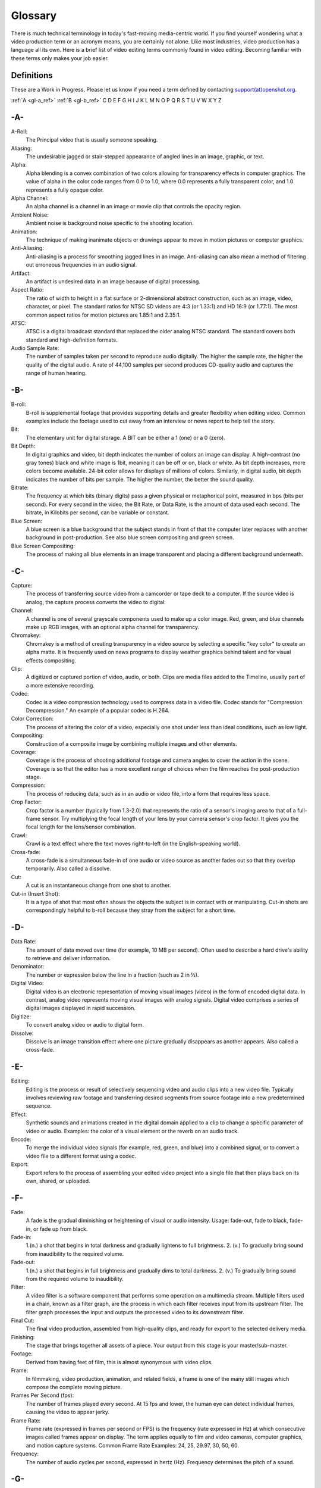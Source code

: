 .. Copyright (c) 2008-2020 OpenShot Studios, LLC
 (http://www.openshotstudios.com). This file is part of
 OpenShot Video Editor (http://www.openshot.org), an open-source project
 dedicated to delivering high quality video editing and animation solutions
 to the world.

.. OpenShot Video Editor is free software: you can redistribute it and/or modify
 it under the terms of the GNU General Public License as published by
 the Free Software Foundation, either version 3 of the License, or
 (at your option) any later version.

.. OpenShot Video Editor is distributed in the hope that it will be useful,
 but WITHOUT ANY WARRANTY; without even the implied warranty of
 MERCHANTABILITY or FITNESS FOR A PARTICULAR PURPOSE.  See the
 GNU General Public License for more details.

.. You should have received a copy of the GNU General Public License
 along with OpenShot Library.  If not, see <http://www.gnu.org/licenses/>.
.. _glossary_ref:
Glossary
===========
There is much technical terminology in today's fast-moving media-centric world.  If you find yourself wondering what a video production term or an acronym means, you are certainly not alone.  Like most industries, video production has a language all its own.  Here is a brief list of video editing terms commonly found in video editing.  Becoming familiar with these terms only makes your job easier.

.. image:: images/ui-example.jpg

Definitions
-----------
These are a Work in Progress.  Please let us know if you need a term defined by contacting `support(at)openshot.org <mailto:support@openshot.org>`_.

:ref:`A <gl-a_ref>` :ref:`B <gl-b_ref>` C D E F G H I J K L M N O P Q R S T U V W X Y Z

.. _gl-a_ref:
-A-
---
A-Roll:
   The Principal video that is usually someone speaking. 
Aliasing:
   The undesirable jagged or stair-stepped appearance of angled lines in an image, graphic, or text. 
Alpha:
   Alpha blending is a convex combination of two colors allowing for transparency effects in computer graphics.  The value of alpha in the color code ranges from 0.0 to 1.0, where 0.0 represents a fully transparent color, and 1.0 represents a fully opaque color.
Alpha Channel:
   An alpha channel is a channel in an image or movie clip that controls the opacity region.
Ambient Noise:
   Ambient noise is background noise specific to the shooting location.
Animation:
   The technique of making inanimate objects or drawings appear to move in motion pictures or computer graphics.
Anti-Aliasing:
   Anti-aliasing is a process for smoothing jagged lines in an image.  Anti-aliasing can also mean a method of filtering out erroneous frequencies in an audio signal.
Artifact:
   An artifact is undesired data in an image because of digital processing.
Aspect Ratio:
   The ratio of width to height in a flat surface or 2-dimensional abstract construction, such as an image, video, character, or pixel.  The standard ratios for NTSC SD videos are 4:3 (or 1.33:1) and HD 16:9 (or 1.77:1).  The most common aspect ratios for motion pictures are 1.85:1 and 2.35:1.
ATSC:
   ATSC is a digital broadcast standard that replaced the older analog NTSC standard.  The standard covers both standard and high-definition formats.
Audio Sample Rate:
   The number of samples taken per second to reproduce audio digitally.  The higher the sample rate, the higher the quality of the digital audio.  A rate of 44,100 samples per second produces CD-quality audio and captures the range of human hearing.

.. _gl-b_ref:
-B-
---
B-roll: 
   B-roll is supplemental footage that provides supporting details and greater flexibility when editing video.  Common examples include the footage used to cut away from an interview or news report to help tell the story.
Bit:
   The elementary unit for digital storage.  A BIT can be either a 1 (one) or a 0 (zero).
Bit Depth:
   In digital graphics and video, bit depth indicates the number of colors an image can display.  A high-contrast (no gray tones) black and white image is 1bit, meaning it can be off or on, black or white.  As bit depth increases, more colors become available.  24-bit color allows for displays of millions of colors.  Similarly, in digital audio, bit depth indicates the number of bits per sample.  The higher the number, the better the sound quality.
Bitrate:
   The frequency at which bits (binary digits) pass a given physical or metaphorical point, measured in bps (bits per second).  For every second in the video, the Bit Rate, or Data Rate, is the amount of data used each second.  The bitrate, in Kilobits per second, can be variable or constant.
Blue Screen:
   A blue screen is a blue background that the subject stands in front of that the computer later replaces with another background in post-production.  See also blue screen compositing and green screen.
Blue Screen Compositing:
   The process of making all blue elements in an image transparent and placing a different background underneath.   
   
.. _gl-c_ref:
-C-
---
Capture:
   The process of transferring source video from a camcorder or tape deck to a computer.  If the source video is analog, the capture process converts the video to digital.
Channel:
   A channel is one of several grayscale components used to make up a color image.  Red, green, and blue channels make up RGB images, with an optional alpha channel for transparency.
Chromakey:
   Chromakey is a method of creating transparency in a video source by selecting a specific "key color" to create an alpha matte.  It is frequently used on news programs to display weather graphics behind talent and for visual effects compositing.
Clip:
   A digitized or captured portion of video, audio, or both.  Clips are media files added to the Timeline, usually part of a more extensive recording.
Codec:
   Codec is a video compression technology used to compress data in a video file.  Codec stands for "Compression Decompression." An example of a popular codec is H.264.
Color Correction:
   The process of altering the color of a video, especially one shot under less than ideal conditions, such as low light.
Compositing:
   Construction of a composite image by combining multiple images and other elements.
Coverage:
   Coverage is the process of shooting additional footage and camera angles to cover the action in the scene.  Coverage is so that the editor has a more excellent range of choices when the film reaches the post-production stage.
Compression:
   The process of reducing data, such as in an audio or video file, into a form that requires less space.
Crop Factor:
   Crop factor is a number (typically from 1.3-2.0) that represents the ratio of a sensor's imaging area to that of a full-frame sensor.  Try multiplying the focal length of your lens by your camera sensor's crop factor.  It gives you the focal length for the lens/sensor combination.
Crawl:
   Crawl is a text effect where the text moves right-to-left (in the English-speaking world).
Cross-fade:
   A cross-fade is a simultaneous fade-in of one audio or video source as another fades out so that they overlap temporarily.  Also called a dissolve.
Cut:
   A cut is an instantaneous change from one shot to another.
Cut-in (Insert Shot): 
   It is a type of shot that most often shows the objects the subject is in contact with or manipulating.  Cut-in shots are correspondingly helpful to b-roll because they stray from the subject for a short time.

.. _gl-d_ref:
-D-
---
Data Rate:
   The amount of data moved over time (for example, 10 MB per second).  Often used to describe a hard drive's ability to retrieve and deliver information.
Denominator:
   The number or expression below the line in a fraction (such as 2 in ½).
Digital Video:
   Digital video is an electronic representation of moving visual images (video) in the form of encoded digital data.  In contrast, analog video represents moving visual images with analog signals.  Digital video comprises a series of digital images displayed in rapid succession.
Digitize:
   To convert analog video or audio to digital form.
Dissolve:
   Dissolve is an image transition effect where one picture gradually disappears as another appears.  Also called a cross-fade.
   
.. _gl-e_ref:
-E-
---
Editing:
   Editing is the process or result of selectively sequencing video and audio clips into a new video file.  Typically involves reviewing raw footage and transferring desired segments from source footage into a new predetermined sequence.
Effect:
   Synthetic sounds and animations created in the digital domain applied to a clip to change a specific parameter of video or audio.  Examples: the color of a visual element or the reverb on an audio track.
Encode:
   To merge the individual video signals (for example, red, green, and blue) into a combined signal, or to convert a video file to a different format using a codec.
Export:
   Export refers to the process of assembling your edited video project into a single file that then plays back on its own, shared, or uploaded.

.. _gl-f_ref:
-F-
---
Fade:
   A fade is the gradual diminishing or heightening of visual or audio intensity.  Usage: fade-out, fade to black, fade-in, or fade up from black.
Fade-in:
   1.(n.) a shot that begins in total darkness and gradually lightens to full brightness.  2. (v.) To gradually bring sound from inaudibility to the required volume.
Fade-out:
   1.(n.) a shot that begins in full brightness and gradually dims to total darkness.  2. (v.) To gradually bring sound from the required volume to inaudibility.
Filter:
   A video filter is a software component that performs some operation on a multimedia stream.  Multiple filters used in a chain, known as a filter graph, are the process in which each filter receives input from its upstream filter.  The filter graph processes the input and outputs the processed video to its downstream filter.
Final Cut:
   The final video production, assembled from high-quality clips, and ready for export to the selected delivery media.
Finishing: 
   The stage that brings together all assets of a piece.  Your output from this stage is your master/sub-master.
Footage: 
   Derived from having feet of film, this is almost synonymous with video clips.
Frame:
   In filmmaking, video production, animation, and related fields, a frame is one of the many still images which compose the complete moving picture.
Frames Per Second (fps):
   The number of frames played every second.  At 15 fps and lower, the human eye can detect individual frames, causing the video to appear jerky.
Frame Rate:
   Frame rate (expressed in frames per second or FPS) is the frequency (rate expressed in Hz) at which consecutive images called frames appear on display.  The term applies equally to film and video cameras, computer graphics, and motion capture systems.  Common Frame Rate Examples: 24, 25, 29.97, 30, 50, 60.
Frequency:
   The number of audio cycles per second, expressed in hertz (Hz).  Frequency determines the pitch of a sound.

.. _gl-g_ref:
-G-
---
Gamma:
   A measurement of the intensity of mid-tones in an image.  Adjusting the gamma adjusts the level of the mid-tones while leaving the blacks and whites untouched. 
GPU:
   Graphics processing unit.  A microprocessor with built-in capabilities for handling 3D graphics more efficiently than a CPU (central processing unit).
Gravity:
   Gravity in OpenShot is a property of each clip that sets the clip's natural home position on the screen.  (→main article)
Green screen
   A green background that the subject stands in front of that is another background in post-production.
Green Screen Compositing
   The process of making all green elements in an image transparent and placing a different background underneath, so it appears that the subject is in a different location.

.. _gl-h_ref:
-H-
---
High Definition (HD):
   A general term for a video signal with a significantly higher resolution than standard definition.
HDMI:
   High Definition Multimedia Interface.  Interface for transmitting high definition digital audio and video data.
HDR:
   HDR (high dynamic range) is the compositing of two images, one that correctly exposes the highlights, and another that properly exposes the dark areas.  When composited together, you get a properly exposed image.
HDTV:
   High Definition TV.  A broadcast format that allows for a higher resolution signal than the traditional formats, NTSC, PAL, and SECAM.
HDV:
   High Definition Video.  The format used to record HDTV-quality data with video camcorders.
Headroom:
   The space between the top of a character's head and the top of the frame.
Hiss:
   Noise caused by imperfections in the recording medium.
Hue:
   The shade of a color.  This is the general color category into which the color falls.  For example, pink, crimson, and plum are different colors, but they all fall under the hue of red.  White, black, and gray tones are not hues.

.. _gl-i_ref:
-I-
---
Image Stabilizer:
   Also referred to as an electronic image stabilizer.  A technique used to remove the movement caused by camera shake.
Importing:
   Importing is the process of transferring videos from your camera onto your computer or into a piece of editing software.
Interframe Compression:
   A compression scheme, such as MPEG that reduces the amount of video information by storing only the differences between a frame and those preceding it.
Interpolation:
   Used in animation to calculate the motion in between two user-generated keyframes so that the editor does not need to animate each frame manually.  This speeds up the process and makes the resulting animation smoother.
Intertitles:
   Titles that appear on their own between footage.  Commonly seen in silent movies to substitute dialogue, also used as chapter headings.

.. _gl-j_ref:
-J-
---
J-Cut:
   An edit in which the audio starts before the video, giving the video a dramatic introduction.  Also known as an audio lead.
Jog
   To move forward or backward through video by playing it one field or frame at a time.
Jump Cut:
   A jump cut is an unnatural, abrupt switch between shots identical in the subject but slightly different in screen location, so the subject appears to jump from one screen location to another.
   
.. _gl-k_ref:
-K-
---
Key:
   A method for creating transparency, such as a bluescreen key or a chroma key.
Keyframe:
   A keyframe is a frame that contains a record of specific settings (e.g., scale, rotation, brightness).  Start and endpoints for animated effects.  By setting multiple keyframes, you can adjust these parameters as the video plays to animate certain aspects.

.. _gl-l_ref:
-L-
---
L-Cut:
   An L-cut is an edit in which the video ends before the audio.  L-cuts act as a subtle transition from one scene to the next.
Letterbox:
   A technique used to preserve the original aspect ratio of a motion picture when played on a TV.  Letterboxing adds black bars to the top and bottom of the screen.
Linear Editing:
   A form of video editing in which lays out cuts sequentially, one by one, to produce the final scene.  This contrasts with non-linear editing in which allows cutting in any order.
Log:
   A record of start and end timecode, reel numbers, scene descriptions, and other information for a specified clip.
Lossless:
   A compression scheme that results in no loss of data from decompressing the file.  Lossless files are generally quite large (but still smaller than uncompressed versions) and sometimes require considerable processing power to decode the data.
Lossy:
   Lossy compression is a compression scheme that degrades quality.  Lossy algorithms compress digital data by eliminating the data least sensitive to the human eye and offer the highest compression rates available.

.. _gl-m_ref:
-M-
---
Mark In:
   Placing a marker at the beginning of where you want your clip to start.
Mark Out:
   Placing a marker at the beginning of where you want your clip to end.
Match Action:
   Match action (or match cut) is a technique where an editor will cut from one visually similar scene to another.
Memory Bank: 
   A Memory Bank is a video that documents specific periods or events in someone's life.  It can be set to music, make use of natural sound, record vacations, or just capture moments in everyday life.
Marker:
   An object used to mark a location.  Clip markers signify essential points within a clip.  Timeline markers indicate scenes, locations for titles, or other significant points within an entire movie.  Use clip markers and timeline markers for positioning and trimming clips.
Mask:
   The transparent area of an image, typically defined by a graphic shape or a bluescreen background.  Also called a matte.
Matte:
   Matte is an image mask used in visual effects to control applying an effect to certain parts of the image.
Montage:
   A montage is a self-contained sequence of shots assembled in juxtaposition to each other to communicate an idea or mood.  The implied relationship between seemingly unrelated material creates a new message.
Motion Artifact:
   Visual interference caused by the difference between the frame rate of the camera and the motion of the object.  The most common display of this is when filming a computer or television screen.  The screen flickers or a line scans down it, which is the difference in frame rates and a lack of synchronization between the camera and television.

.. _gl-n_ref:
-N-
---
Noise:
   Undesired data in a video or audio signal.  See also artifact.
Non-linear Editing:
   An editing system that performs edits at any time, in any order.  Access is random, which means that the system can jump to specific pieces of data without having to look through the whole footage to find it.
Numerator:
   The number or expression above the line in a fraction (such as 1 in ½).
NTSC:
   NTSC is an abbreviation for National Television Standards Committee.  NTSC is the group that initially developed the black & white and subsequently color television system.  The United States, Japan, and many other countries use NTSC.  Five-hundred twenty-five interlaced lines make up NTSC that display at a rate of 29.97 frames per second.  ATSC Has now superseded by NTSC.

.. _gl-o_ref:
-O-
---
Offline Editing:
   Editing a rough cut using low-quality clips, and then producing the final cut with high-quality clips, usually on a more sophisticated editing system than that used for developing the rough.
Online Editing:
   Doing all editing (including the rough cut) on the same clips that produce the final cut.
Opacity:
   An inverse measure of the level of transparency in an image, which is of importance when compositing.  An image's alpha channel stores its opacity information.

.. _gl-p_ref:
-P-
---
PAL:
   PAL is an abbreviation for Phase Alternate Line.  This is the video format standard used in many European countries.  Six-hundred twenty-five lines make up a PAL picture that displays at a rate of 25 frames per second.
Pan:
   A horizontal movement of the camera on a fixed axis.
Pan and Scan:
   A method of converting widescreen images to a 4:3 aspect ratio.  Cropping the video so that it fills the entire screen and panning it into position shows the essential parts of the scene.
Picture in Picture (PIP):
   An effect of superimposing a small window of footage over a larger window and the two play at the same time.
Pixel:
   One of the tiny dots that make up the representation of an image in a computer's memory.  The smallest unit of a digital image.
Pixel Aspect Ratio:
   Aspect ratio is the ratio between the width and height of your video; the Pixel Aspect Ratio is the ratio between the width and height of the pixels.  A standard Pixel Aspect Ratio is 1:1.
Pixelation:
   The display of large, blocky pixels in an image caused by over-enlarging it.
Playhead:
   When editing audio or video in a current computer, the Playhead is a graphic line in the Timeline that represents the current accessed position, or frame, of the material.
Post-production (Post):
   Post-production (post) is any video production activity following the initial recording.  Typically, post involves editing, the addition of background music, voice-over, sound effects, titles, and various visual effects resulting in completed production.
Poster Frame:
   A single frame of a clip, selected as a thumbnail to indicate the clip's contents.
Project:
   A project is all the files, transitions, effects, and animations that you make or use within OpenShot.
   
.. _gl-r_ref:
-R-
---
Raw Footage:
   Raw footage is pre-edited footage, usually direct from the camera.
Real-time:
   Real-time occurs immediately, without delay for rendering.  If a transition occurs in real-time, there is no waiting, the computer creates the effect or transition on-the-fly, showing it the results immediately.
Rendering:
   The process by which the video editing software and hardware convert the raw video, effects, transitions, and filters into a new continuous video file.
Render Time:
   The render time is the time it takes an editing computer to composite source elements and commands into a single video file.  Rendering allows the sequence, including titles and transition effects, to play in full motion.
Resolution:
   Resolution refers to the actual number of horizontal and vertical pixels your video contains.  Common resolution Examples: (SD) 640×480, (HD) 854x480, (HD) 1280×720, (FHD) 1920×1080, (QHD) 2560x1440, (UHD) 3840x2160, and (FUHD) 7680x4320.  Often the numbers that appear vertically refer to the resolution.  The examples listed would appear as SD, 480p, 720p, 1080p, 1440p, 4K and 8K, respectively.
RGB:
   Monitors, cameras, and digital projectors use the primary colors of light (Red, Green, and Blue) to make images.
RGBA:
   A file containing an RGB image plus an alpha channel for transparency information.
Roll:
   Roll is a text effect commonly seen in end credits, where text typically moves from the bottom to the top of the screen.
Rough cut:
   A rough cut is a preliminary edit of footage in the approximate sequence, length, and content of a finished program.

.. _gl-s_ref:
-S-
---
Sample Rate:
   In digital audio, the number of samples per second.  The higher the number, the better the sound quality.
Scene:
   Action that occurs in one location at one time.
Scrub:
   Scrubbing is an act of moving the cursor or playhead across the Timeline manually.  Once specific to audio tracks, the term now also refers to video tracks.
Shot:
   A recording of a single take.
Slow-motion:
   A shot in which action takes place at a slower than average speed.  The camera achieves slow-motion by speeding up the frame rate during recording and then playing back the frames at a slower speed.
Snap:
   Snapping quickly positions an object in alignment with grid lines, guidelines, or another object.  Snapping causes the object to automatically jump to an exact position when the user drags it to the proximity of the desired location.
Splice:
   The process of physically attaching two pieces of film using tape or cement.
Split cut (L-cut or J-cut):
   An edit in which the audio starts before or after the picture cut.  Used for easing the transition from one scene or shot to another.
Splitscreen:
   A unique effect that displays two or more scenes simultaneously on different parts of the screen.
Sound Effects:
   Sound effects are contrived audio, usually prerecorded, incorporated with a video soundtrack to resemble a real occurrence.  Blowing on a microphone, for example, might simulate wind to accompany hurricane images.
Soundtrack:
   The soundtrack is the audio portion of a video recording, often multifaceted with natural sound, voiceovers, background music, or other sounds.
Stabilization:
   Image stabilization is a family of techniques that reduce blurring associated with the motion of a camera or other imaging device during exposure.
Standard Definition (SD):
   Television broadcasting standard with a lower resolution than high definition.
Step:
   The act of moving forward or backward through video one frame at a time.
Still Frame:
   A single frame of video repeated, so it appears to have no motion.
Straight Cut:
   The most common edit, consecutive clips placed one after another in the Timeline window.  Straight cuts are preferable to transitions when the scenes are similar, and you do not want edits to be noticeable.
Superimposing:
   Combining images, where one or more layers involve transparency.
Sync (Synchronization):
   Synchronization refers to the relative timing of audio (sound) and video (image) parts during creation, post-production (mixing), transmission, reception, and play-back processing.
SECAM:
   Systeme Electronique Couleur Avec Memoire, a TV format used mainly in Eastern Europe, Russia, and Africa. 

.. _gl-t_ref:
-T-
---
Tilt:
   Tilting is a cinematographic technique in which the camera stays in a fixed position but rotates up/down in a vertical plane.
Timecode:
   The timecode is the discrete address given to each frame of the video (for example, 1:20:24:09).  Timecode makes frame-accurate editing possible and allows editors to identify scenes precisely in a log.
Time-lapse: 
   It is a technique for capturing each frame in a video at a much slower rate than usual.  When played back at regular speed, time appears to go by faster.  An editing program achieves this by fast-forwarding or increasing the speed of your video.
Timeline:
   The Timeline is an editing interface that lays out a video project in a linear fashion consisting of clips laid horizontally across the screen.
Timeline Editing:
   Timeline editing is a computer-based method of editing, in which bars proportional to the length of a clip, represent video and audio clips on a computer screen.
Titling:
   Titling is the process or result of incorporating on-screen text as credits, captions, or any other alphanumeric communication.
Track:
   A separate audio or video layer on a timeline.
Transcode: 
   Converting a digital file to another digital file format.  This usually involves audio and video compression.
Transparency:
   Percentage of the opacity of a video clip or element.
Transition:
   A method of juxtaposing two scenes.  Transitions can take many forms, including cuts, dissolves, and wipes.
Trim:
   Removing frames from the beginning, middle, or end of a clip.

.. _gl-v_ref:
-V-
---
Video Format:
   The video format is a standard that determines the way a video signal records on videotape.  Standards include DV, 8-mm, Beta, and VHS.
Voiceover:
   A term used to describe off-camera narration that is not part of a scene (non-diegetic).
VTR:
   A Videotape recorder also referred to as a 'deck'.  Decks duplicate videotapes and inputting and outputting from a computer.

.. _gl-w_ref:
-W-
---
Widescreen:
   A format in which the width-to-height ratio of the frame is greater than 4:3 so that it is significantly wider than it is tall.
Wipe:
   A wipe is a transition from one shot to another.  The edge of the transition moves across the original image as a line or a pattern, revealing the new shot.

.. _gl-z_ref:
-Z-
---
Zoom:
   A shot where the image grows more substantial or smaller by adjusting the focal length of the lens instead of physically moving the camera.
   
.. |A| replace:: -A-
.. _A: :ref:`gl-a_ref`
